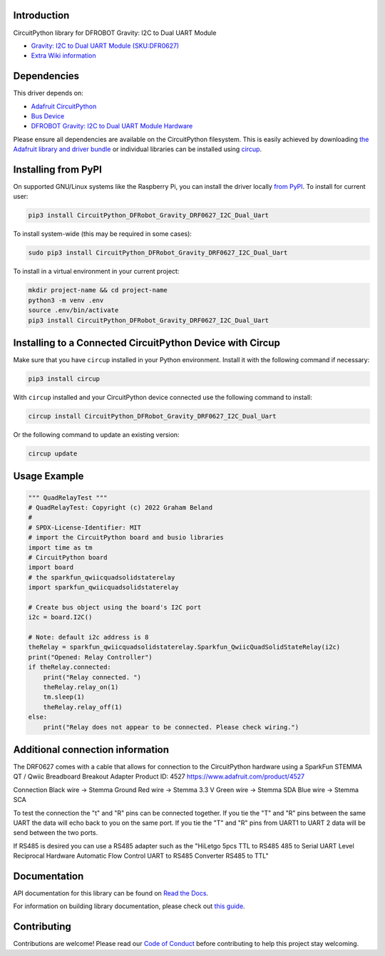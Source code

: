 Introduction
============
.. image:: https://dfimg.dfrobot.com/store/data/DFR0627/DFR0627-detail-004_564x376.jpg

.. image:: https://readthedocs.org/projects/CircuitPython_DFRobot_Gravity_DRF0627_I2C_Dual_Uart/badge/?version=latest
    :target: https://CircuitPython_DFRobot_Gravity_DRF0627_I2C_Dual_Uart.readthedocs.io/
    :alt: Documentation Status

.. image:: https://img.shields.io/discord/327254708534116352.svg
    :target: https://adafru.it/discord
    :alt: Discord

.. image:: https://github.com/gbeland/CircuitPython_DFRobot_Gravity_DRF0627_I2C_Dual_Uart/workflows/Build%20CI/badge.svg
    :target: https://github.com/gbeland/CircuitPython_DFRobot_Gravity_DRF0627_I2C_Dual_Uart/actions
    :alt: Build Status

.. image:: https://img.shields.io/badge/code%20style-black-000000.svg
    :target: https://github.com/psf/black
    :alt: Code Style: Black

CircuitPython library for DFROBOT Gravity: I2C to Dual UART Module

.. image:: https://dfimg.dfrobot.com/store/data/DFR0627/DFR0627-detail-004_564x376.jpg
    :target: https://www.dfrobot.com/product-2001.html
    :alt: Gravity: I2C to Dual UART Module (SKU:DFR0627)

* `Gravity: I2C to Dual UART Module (SKU:DFR0627) <https://www.dfrobot.com/product-2001.html>`_
* `Extra Wiki information  <https://wiki.dfrobot.com/Gravity%3A%20IIC%20to%20Dual%20UART%20Module%20SKU%3A%20DFR0627>`_

Dependencies
=============
This driver depends on:

* `Adafruit CircuitPython <https://github.com/adafruit/circuitpython>`_
* `Bus Device <https://github.com/adafruit/Adafruit_CircuitPython_BusDevice>`_
* `DFROBOT Gravity: I2C to Dual UART Module Hardware <https://www.dfrobot.com/product-2001.html>`_

Please ensure all dependencies are available on the CircuitPython filesystem.
This is easily achieved by downloading
`the Adafruit library and driver bundle <https://circuitpython.org/libraries>`_
or individual libraries can be installed using
`circup <https://github.com/adafruit/circup>`_.

Installing from PyPI
=====================
On supported GNU/Linux systems like the Raspberry Pi, you can install the driver locally `from
PyPI <https://pypi.org/project/CircuitPython_DFRobot_Gravity_DRF0627_I2C_Dual_Uart/>`_.
To install for current user:

.. code-block:: shell

    pip3 install CircuitPython_DFRobot_Gravity_DRF0627_I2C_Dual_Uart

To install system-wide (this may be required in some cases):

.. code-block:: shell

    sudo pip3 install CircuitPython_DFRobot_Gravity_DRF0627_I2C_Dual_Uart

To install in a virtual environment in your current project:

.. code-block:: shell

    mkdir project-name && cd project-name
    python3 -m venv .env
    source .env/bin/activate
    pip3 install CircuitPython_DFRobot_Gravity_DRF0627_I2C_Dual_Uart



Installing to a Connected CircuitPython Device with Circup
==========================================================

Make sure that you have ``circup`` installed in your Python environment.
Install it with the following command if necessary:

.. code-block:: shell

    pip3 install circup

With ``circup`` installed and your CircuitPython device connected use the
following command to install:

.. code-block:: shell

    circup install CircuitPython_DFRobot_Gravity_DRF0627_I2C_Dual_Uart

Or the following command to update an existing version:

.. code-block:: shell

    circup update

Usage Example
=============
.. code-block::

    """ QuadRelayTest """
    # QuadRelayTest: Copyright (c) 2022 Graham Beland
    #
    # SPDX-License-Identifier: MIT
    # import the CircuitPython board and busio libraries
    import time as tm
    # CircuitPython board
    import board
    # the sparkfun_qwiicquadsolidstaterelay
    import sparkfun_qwiicquadsolidstaterelay

    # Create bus object using the board's I2C port
    i2c = board.I2C()

    # Note: default i2c address is 8
    theRelay = sparkfun_qwiicquadsolidstaterelay.Sparkfun_QwiicQuadSolidStateRelay(i2c)
    print("Opened: Relay Controller")
    if theRelay.connected:
        print("Relay connected. ")
        theRelay.relay_on(1)
        tm.sleep(1)
        theRelay.relay_off(1)
    else:
        print("Relay does not appear to be connected. Please check wiring.")


Additional connection information
=================================
The DRF0627 comes with a cable that allows for connection to the CircuitPython hardware using a 
SparkFun STEMMA QT / Qwiic Breadboard Breakout Adapter Product ID: 4527 https://www.adafruit.com/product/4527

Connection
Black wire -> Stemma Ground
Red wire -> Stemma 3.3 V
Green wire -> Stemma SDA
Blue wire -> Stemma SCA

To test the connection the "t" and "R" pins can be connected together. If you tie the "T" and "R" pins between the same UART the data will echo back to you on the same port. If you tie the "T" and "R" pins from UART1 to UART 2 data will be send between the two ports.

If RS485 is desired you can use a RS485 adapter such as the "HiLetgo 5pcs TTL to RS485 485 to Serial UART Level Reciprocal Hardware Automatic Flow Control UART to RS485 Converter RS485 to TTL" 

Documentation
=============
API documentation for this library can be found on `Read the Docs <https://CircuitPython_DFRobot_Gravity_DRF0627_I2C_Dual_Uart.readthedocs.io/>`_.

For information on building library documentation, please check out
`this guide <https://learn.adafruit.com/creating-and-sharing-a-circuitpython-library/sharing-our-docs-on-readthedocs#sphinx-5-1>`_.

Contributing
============

Contributions are welcome! Please read our `Code of Conduct
<https://github.com/gbeland/CircuitPython_DFRobot_Gravity_DRF0627_I2C_Dual_Uart/blob/HEAD/CODE_OF_CONDUCT.md>`_
before contributing to help this project stay welcoming.
